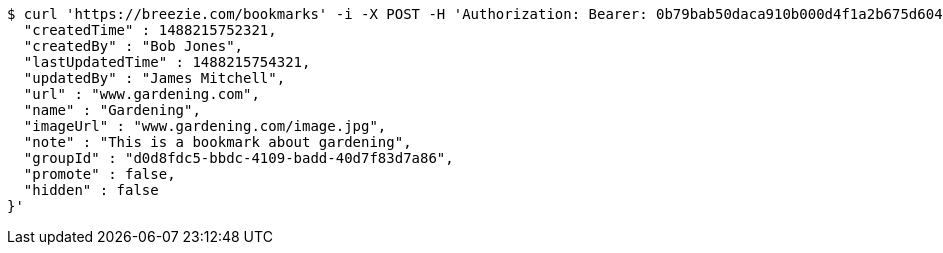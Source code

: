 [source,bash]
----
$ curl 'https://breezie.com/bookmarks' -i -X POST -H 'Authorization: Bearer: 0b79bab50daca910b000d4f1a2b675d604257e42' -H 'Content-Type: application/json' -d '{
  "createdTime" : 1488215752321,
  "createdBy" : "Bob Jones",
  "lastUpdatedTime" : 1488215754321,
  "updatedBy" : "James Mitchell",
  "url" : "www.gardening.com",
  "name" : "Gardening",
  "imageUrl" : "www.gardening.com/image.jpg",
  "note" : "This is a bookmark about gardening",
  "groupId" : "d0d8fdc5-bbdc-4109-badd-40d7f83d7a86",
  "promote" : false,
  "hidden" : false
}'
----